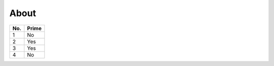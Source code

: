 About
=====

====== ======
No.    Prime
====== ======
1      No
2      Yes
3      Yes
4      No
====== ======
